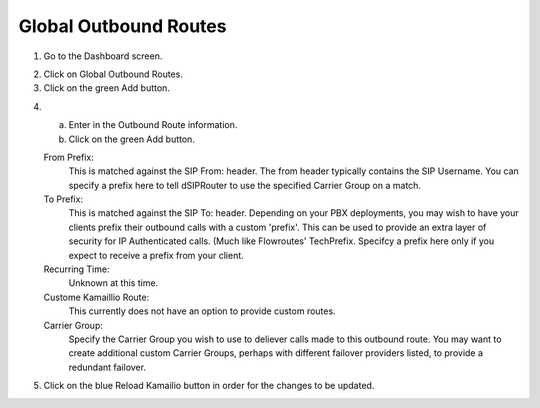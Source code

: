 
.. _global_outbound_routes:

Global Outbound Routes
^^^^^^^^^^^^^^^^^^^^^^^^



1) Go to the Dashboard screen.



.. image:: images//dSIP_dashboard.png
        :align: center



2) Click on Global Outbound Routes.



3) Click on the green Add button.



.. image:: images//dSIP_Global_Out_Add.png
        :align: center



4) 
  a) Enter in the Outbound Route information.
  b) Click on the green Add button.

  From Prefix:
    This is matched against the SIP From: header. The from header typically contains the SIP Username.
    You can specify a prefix here to tell dSIPRouter to use the specified Carrier Group on a match.

  To Prefix:
    This is matched against the SIP To: header. Depending on your PBX deployments, you may wish to have
    your clients prefix their outbound calls with a custom 'prefix'. This can be used to provide an extra
    layer of security for IP Authenticated calls. (Much like Flowroutes' TechPrefix.
    Specifcy a prefix here only if you expect to receive a prefix from your client.
  
  Recurring Time:
    Unknown at this time.
    
  Custome Kamaillio Route:
    This currently does not have an option to provide custom routes.
  
  Carrier Group:
    Specify the Carrier Group you wish to use to deliever calls made to this outbound route.
    You may want to create additional custom Carrier Groups, perhaps with different failover providers listed, to 
    provide a redundant failover.
    
.. image:: images//dSIP_Global_Out_Add_Outbound_Route.png
        :align: center
        
        
5) Click on the blue Reload Kamailio button in order for the changes to be updated.

